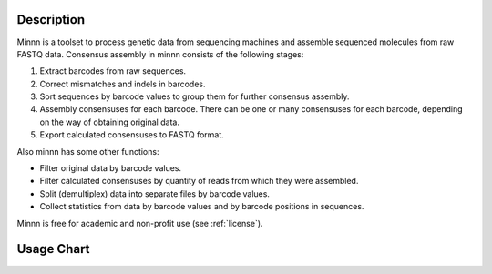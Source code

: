 ===========
Description
===========

Minnn is a toolset to process genetic data from sequencing machines and assemble sequenced molecules from raw FASTQ
data. Consensus assembly in minnn consists of the following stages:

1. Extract barcodes from raw sequences.
2. Correct mismatches and indels in barcodes.
3. Sort sequences by barcode values to group them for further consensus assembly.
4. Assembly consensuses for each barcode. There can be one or many consensuses for each barcode, depending on the way
   of obtaining original data.
5. Export calculated consensuses to FASTQ format.

Also minnn has some other functions:

* Filter original data by barcode values.
* Filter calculated consensuses by quantity of reads from which they were assembled.
* Split (demultiplex) data into separate files by barcode values.
* Collect statistics from data by barcode values and by barcode positions in sequences.

Minnn is free for academic and non-profit use (see :ref:`license`).

===========
Usage Chart
===========

.. image:: _static/usage-chart.svg
    :width: 100%
